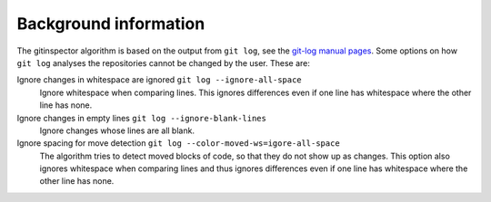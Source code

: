 Background information
======================

The gitinspector algorithm is based on the output from ``git log``, see the
`git-log manual pages <https://www.mankier.com/1/git-log>`_. Some options on how
``git log`` analyses the repositories cannot be changed by the user. These are:

Ignore changes in whitespace are ignored ``git log --ignore-all-space``
  Ignore whitespace when comparing lines. This ignores differences even if one
  line has whitespace where the other line has none.

Ignore changes in empty lines ``git log --ignore-blank-lines``
  Ignore changes whose lines are all blank.

Ignore spacing for move detection ``git log --color-moved-ws=igore-all-space``
  The algorithm tries to detect moved blocks of code, so that they do not show
  up as changes. This option also ignores whitespace when comparing lines and
  thus ignores differences even if one line has whitespace where the other line
  has none.
